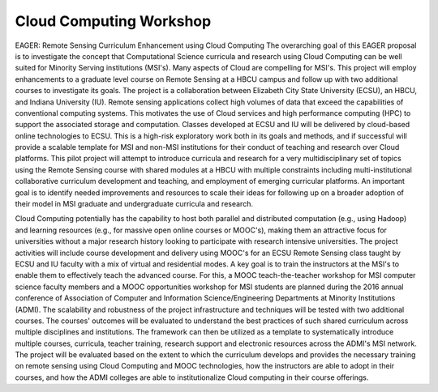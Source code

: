 Cloud Computing Workshop
=======



EAGER: Remote Sensing Curriculum Enhancement using Cloud Computing
The overarching goal of this EAGER proposal is to investigate the concept that Computational Science curricula and research using Cloud Computing can be well suited for Minority Serving institutions (MSI's). Many aspects of Cloud are compelling for MSI's. This project will employ enhancements to a graduate level course on Remote Sensing at a HBCU campus and follow up with two additional courses to investigate its goals. The project is a collaboration between Elizabeth City State University (ECSU), an HBCU, and Indiana University (IU). Remote sensing applications collect high volumes of data that exceed the capabilities of conventional computing systems. This motivates the use of Cloud services and high performance computing (HPC) to support the associated storage and computation. Classes developed at ECSU and IU will be delivered by cloud-based online technologies to ECSU. This is a high-risk exploratory work both in its goals and methods, and if successful will provide a scalable template for MSI and non-MSI institutions for their conduct of teaching and research over Cloud platforms. This pilot project will attempt to introduce curricula and research for a very multidisciplinary set of topics using the Remote Sensing course with shared modules at a HBCU with multiple constraints including multi-institutional collaborative curriculum development and teaching, and employment of emerging curricular platforms. An important goal is to identify needed improvements and resources to scale their ideas for following up on a broader adoption of their model in MSI graduate and undergraduate curricula and research.

Cloud Computing potentially has the capability to host both parallel and distributed computation (e.g., using Hadoop) and learning resources (e.g., for massive open online courses or MOOC's), making them an attractive focus for universities without a major research history looking to participate with research intensive universities. The project activities will include course development and delivery using MOOC's for an ECSU Remote Sensing class taught by ECSU and IU faculty with a mix of virtual and residential modes. A key goal is to train the instructors at the MSI's to enable them to effectively teach the advanced course. For this, a MOOC teach-the-teacher workshop for MSI computer science faculty members and a MOOC opportunities workshop for MSI students are planned during the 2016 annual conference of Association of Computer and Information Science/Engineering Departments at Minority Institutions (ADMI). The scalability and robustness of the project infrastructure and techniques will be tested with two additional courses. The courses' outcomes will be evaluated to understand the best practices of such shared curriculum across multiple disciplines and institutions. The framework can then be utilized as a template to systematically introduce multiple courses, curricula, teacher training, research support and electronic resources across the ADMI's MSI network. The project will be evaluated based on the extent to which the curriculum develops and provides the necessary training on remote sensing using Cloud Computing and MOOC technologies, how the instructors are able to adopt in their courses, and how the ADMI colleges are able to institutionalize Cloud computing in their course offerings.
